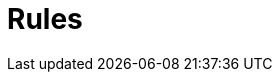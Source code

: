 = Rules
:Summary: TypeQL rules for reasoning.
:keywords: typeql, typedb, rule, reasoning, condition, conclusion
:pageTitle: Rules

